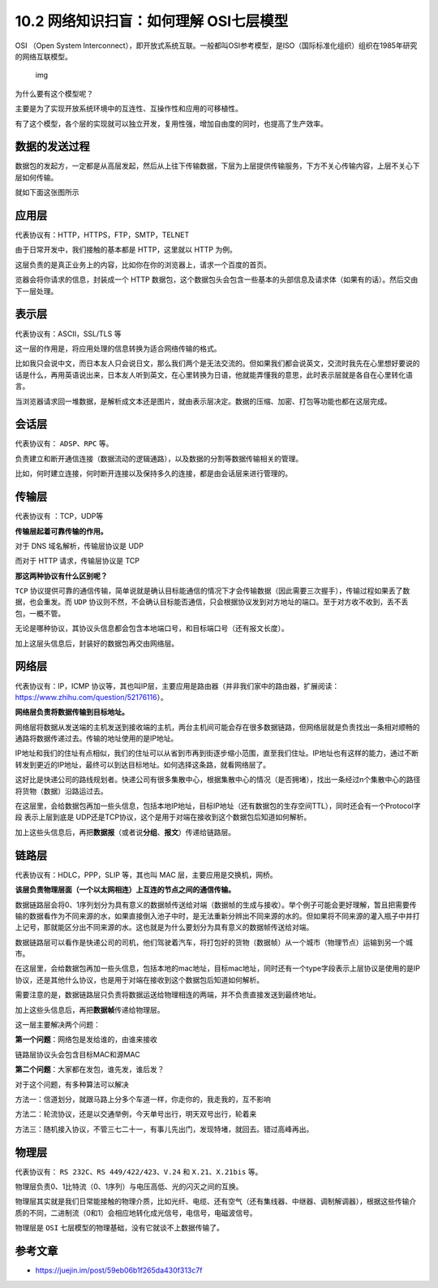10.2 网络知识扫盲：如何理解 OSI七层模型
=======================================

|image0|

OSI （Open System
Interconnect），即开放式系统互联。一般都叫OSI参考模型，是ISO（国际标准化组织）组织在1985年研究的网络互联模型。

.. figure:: https://pic4.zhimg.com/80/v2-854e3df8ea850c977c30cb1deb1f64db_1440w.jpg
   :alt: img

   img

为什么要有这个模型呢？

主要是为了实现开放系统环境中的互连性、互操作性和应用的可移植性。

有了这个模型，各个层的实现就可以独立开发，复用性强，增加自由度的同时，也提高了生产效率。

数据的发送过程
--------------

数据包的发起方，一定都是从高层发起，然后从上往下传输数据，下层为上层提供传输服务，下方不关心传输内容，上层不关心下层如何传输。

就如下面这张图所示

|image1|

应用层
------

代表协议有：HTTP，HTTPS，FTP，SMTP，TELNET

由于日常开发中，我们接触的基本都是 HTTP，这里就以 HTTP 为例。

这层负责的是真正业务上的内容，比如你在你的浏览器上，请求一个百度的首页。

览器会将你请求的信息，封装成一个 HTTP
数据包，这个数据包头会包含一些基本的头部信息及请求体（如果有的话）。然后交由下一层处理。

表示层
------

代表协议有：ASCII，SSL/TLS 等

这一层的作用是，将应用处理的信息转换为适合网络传输的格式。

比如我只会说中文，而日本友人只会说日文，那么我们两个是无法交流的。但如果我们都会说英文，交流时我先在心里想好要说的话是什么，再用英语说出来，日本友人听到英文，在心里转换为日语，他就能弄懂我的意思，此时表示层就是各自在心里转化语言。

当浏览器请求回一堆数据，是解析成文本还是图片，就由表示层决定。数据的压缩、加密、打包等功能也都在这层完成。

会话层
------

代表协议有： ``ADSP``\ 、\ ``RPC`` 等。

负责建立和断开通信连接（数据流动的逻辑通路），以及数据的分割等数据传输相关的管理。

比如，何时建立连接，何时断开连接以及保持多久的连接，都是由会话层来进行管理的。

传输层
------

代表协议有 ：TCP，UDP等

**传输层起着可靠传输的作用。**

对于 DNS 域名解析，传输层协议是 UDP

而对于 HTTP 请求，传输层协议是 TCP

**那这两种协议有什么区别呢？**

``TCP``
协议提供可靠的通信传输，简单说就是确认目标能通信的情况下才会传输数据（因此需要三次握手），传输过程如果丢了数据，也会重发。而
``UDP``
协议则不然，不会确认目标能否通信，只会根据协议发到对方地址的端口。至于对方收不收到，丢不丢包，一概不管。

无论是哪种协议，其协议头信息都会包含本地端口号，和目标端口号（还有报文长度）。

加上这层头信息后，封装好的数据包再交由网络层。

网络层
------

代表协议有：IP，ICMP
协议等，其也叫IP层，主要应用是路由器（并非我们家中的路由器，扩展阅读：https://www.zhihu.com/question/52176116）。

**网络层负责将数据传输到目标地址。**

网络层将数据从发送端的主机发送到接收端的主机，两台主机间可能会存在很多数据链路，但网络层就是负责找出一条相对顺畅的通路将数据传递过去。传输的地址使用的是IP地址。

IP地址和我们的住址有点相似，我们的住址可以从省到市再到街逐步缩小范围，直至我们住址。IP地址也有这样的能力，通过不断转发到更近的IP地址，最终可以到达目标地址。如何选择这条路，就看网络层了。

这好比是快递公司的路线规划者。快递公司有很多集散中心，根据集散中心的情况（是否拥堵），找出一条经过n个集散中心的路径将货物（数据）沿路运过去。

在这层里，会给数据包再加一些头信息，包括本地IP地址，目标IP地址（还有数据包的生存空间TTL），同时还会有一个Protocol字段
表示上层到底是
UDP还是TCP协议，这个是用于对端在接收到这个数据包后知道如何解析。

加上这些头信息后，再把\ **数据报**\ （或者说\ **分组**\ 、\ **报文**\ ）传递给链路层。

链路层
------

代表协议有：HDLC，PPP，SLIP 等，其也叫 MAC 层，主要应用是交换机，网桥。

**该层负责物理层面（一个以太网相连）上互连的节点之间的通信传输。**

数据链路层会将0、1序列划分为具有意义的数据帧传送给对端（数据帧的生成与接收）。举个例子可能会更好理解，暂且把需要传输的数据看作为不同来源的水，如果直接倒入池子中时，是无法重新分辨出不同来源的水的。但如果将不同来源的灌入瓶子中并打上记号，那就能区分出不同来源的水。这也就是为什么要划分为具有意义的数据帧传送给对端。

数据链路层可以看作是快递公司的司机，他们驾驶着汽车，将打包好的货物（数据帧）从一个城市（物理节点）运输到另一个城市。

在这层里，会给数据包再加一些头信息，包括本地的mac地址，目标mac地址，同时还有一个type字段表示上层协议是使用的是IP协议，还是其他什么协议，也是用于对端在接收到这个数据包后知道如何解析。

需要注意的是，数据链路层只负责将数据运送给物理相连的两端，并不负责直接发送到最终地址。

加上这些头信息后，再把\ **数据帧**\ 传递给物理层。

这一层主要解决两个问题：

**第一个问题**\ ：网络包是发给谁的，由谁来接收

链路层协议头会包含目标MAC和源MAC

**第二个问题**\ ：大家都在发包，谁先发，谁后发？

对于这个问题，有多种算法可以解决

方法一：信道划分，就跟马路上分多个车道一样，你走你的，我走我的，互不影响

方法二：轮流协议，还是以交通举例，今天单号出行，明天双号出行，轮着来

方法三：随机接入协议，不管三七二十一，有事儿先出门，发现特堵，就回去。错过高峰再出。

物理层
------

代表协议有： ``RS 232C``\ 、\ ``RS 449/422/423``\ 、\ ``V.24`` 和
``X.21``\ 、\ ``X.21bis`` 等。

物理层负责0、1比特流（0、1序列）与电压高低、光的闪灭之间的互换。

物理层其实就是我们日常能接触的物理介质，比如光纤、电缆、还有空气（还有集线器、中继器、调制解调器），根据这些传输介质的不同，二进制流（0和1）会相应地转化成光信号，电信号，电磁波信号。

物理层是 ``OSI`` 七层模型的物理基础，没有它就谈不上数据传输了。

参考文章
--------

-  https://juejin.im/post/59eb06b1f265da430f313c7f

.. |image0| image:: http://image.iswbm.com/20200602135014.png
.. |image1| image:: http://image.iswbm.com/20200526233356.png

